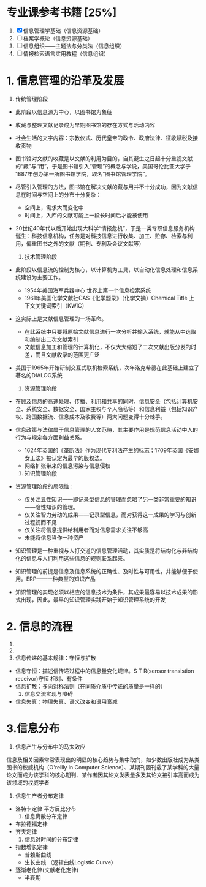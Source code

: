 * 专业课参考书籍 [25%]
  1. [X] 信息管理学基础（信息资源基础）
  2. [ ] 档案学概论（信息资源基础）
  3. [ ] 信息组织——主题法与分类法（信息组织）
  4. [ ] 情报检索语言实用教程（信息组织）

* 1. 信息管理的沿革及发展
     1) 传统管理阶段
	+ 此阶段以信息源为中心，以图书馆为象征
	+ 收藏与整理文献记录成为早期图书馆的存在方式与活动内容
	+ 社会生活的文字内容：宗教仪式、历代皇帝的政令、政府法律、征收赋税及接收贡物
	+ 图书馆对文献的收藏是以文献的利用为目的，自其诞生之日起十分重视文献的“藏”与“用”，于是图书馆引入“管理”的概念与学说，美国哥伦比亚大学于1887年创办第一所图书馆学院，取名“图书馆管理学院”。
	+ 尽管引入管理的方法，图书馆在解决文献的藏与用并不十分成功，因为文献信息在时间与空间上的分布十分复杂：
	  - 空间上，需求大而变化中
	  - 时间上，入库的文献可能上一段长时间后才能被使用
	+ 20世纪40年代以后开始出现大科学“情报危机”，于是一类专职信息服务机构诞生：科技信息机构，任务是对科技信息进行收集、加工、贮存、检索与利用，偏重图书之外的文献（期刊、专利及会议文献等）

     2) 技术管理阶段
	+ 此阶段以信息流的控制为核心，以计算机为工具，以自动化信息处理和信息系统建设为主要工作。
	  - 1954年美国海军兵器中心 世界上第一个信息检索系统
	  - 1961年美国化学文献社CAS《化学题录》（化学文摘）Chemical Title 上下文关键词索引（KWIC）
	+ 这实际上是文献信息管理的一场革命。
	  - 在此系统中只要将原始文献信息进行一次分析并输入系统，就能从中选取和编制出二次文献索引
	  - 文献信息加工和管理的计算机化，不仅大大缩短了二次文献出版分发的时差，而且文献收录的范围更广泛
	+ 美国于1965年开始研制交互式联机检索系统，次年洛克希德在此基础上建立了著名的DIALOG系统
    
     3) 资源管理阶段
	+ 在顾及信息的高速处理、传播、利用和共享的同时，信息安全（包括计算机安全、系统安全、数据安全、国家主权与个人隐私等）和信息利益（包括知识产权、跨国数据流、信息成本及收费等）两大问题变得十分棘手。
	+ 信息政策与法律属于信息管理的人文范畴，其主要作用是规范信息活动中人的行为与规定各方面利益关系。
	  - 1624年英国的《垄断法》作为现代专利法产生的标志；1709年英国《安娜女王法》被认定为最早的版权法。
	  - 网络扩张带来的信息污染与信息侵权

     4) 知识管理阶段
	+ 资源管理阶段的局限性：
	  - 仅关注显性知识——即记录型信息的管理而忽略了另一类非常重要的知识——隐性知识的管理。
	  - 仅关注智力劳动的成果——记录型信息，而对获得这一成果的学习与创新过程视而不见
	  - 仅关注将信息提供给利用者而对信息需求关注不够高
	  - 未能将信息当作一种资产
	+ 知识管理是一种重视与人打交道的信息管理活动，其实质是将结构化与非结构化的信息与人们利用这些信息的规则联系起来。
	+ 知识管理的前提是信息及信息系统的正确性、及时性与可用性，并能够便于使用。ERP——一种典型的知识产品
	+ 知识管理的实现必须以相应的信息技术为条件，其成果最容易以技术成果的形式出现，因此，最早的知识管理实践开始于知识管理系统的开发

* 2. 信息的流程
     1) 
     2) 
     3) 信息传递的基本规律：守恒与扩散
	- 信息守恒：描述信传递过程中的信息量变化规律。S T R(sensor transistion receivor)守恒
	  相对、有条件
	- 信息扩散：多向对称法则（在同质介质中传递的质量是一样的）
     4) 信息交流实现与障碍
	+ 信息失真：物理失真、语义改变和语用衰减

* 3.信息分布
     1) 信息产生与分布中的马太效应
	信息及相关因素常常表现出的明显的核心趋势与集中取向，如少数出版社成为某类图书的权威机构（O'reilly in Computer Science）、某期刊因刊载了某学科的大量论文而成为该学科的核心期刊、某作者因其论文发表量多及其论文被引率高而成为该领域的权威学者
     2) 信息生产者分布定律
	+ 洛特卡定律 平方反比分布
     3) 信息离散分布定律
	+ 布拉德福定律
	+ 齐夫定律
     4) 信息对时间的分布定律
	+ 指数增长定律
	  - 普赖斯曲线
	  - 生长曲线 （逻辑曲线Logistic Curve）
	+ 逐渐老化律(文献老化定律)
	  - 半衰期
